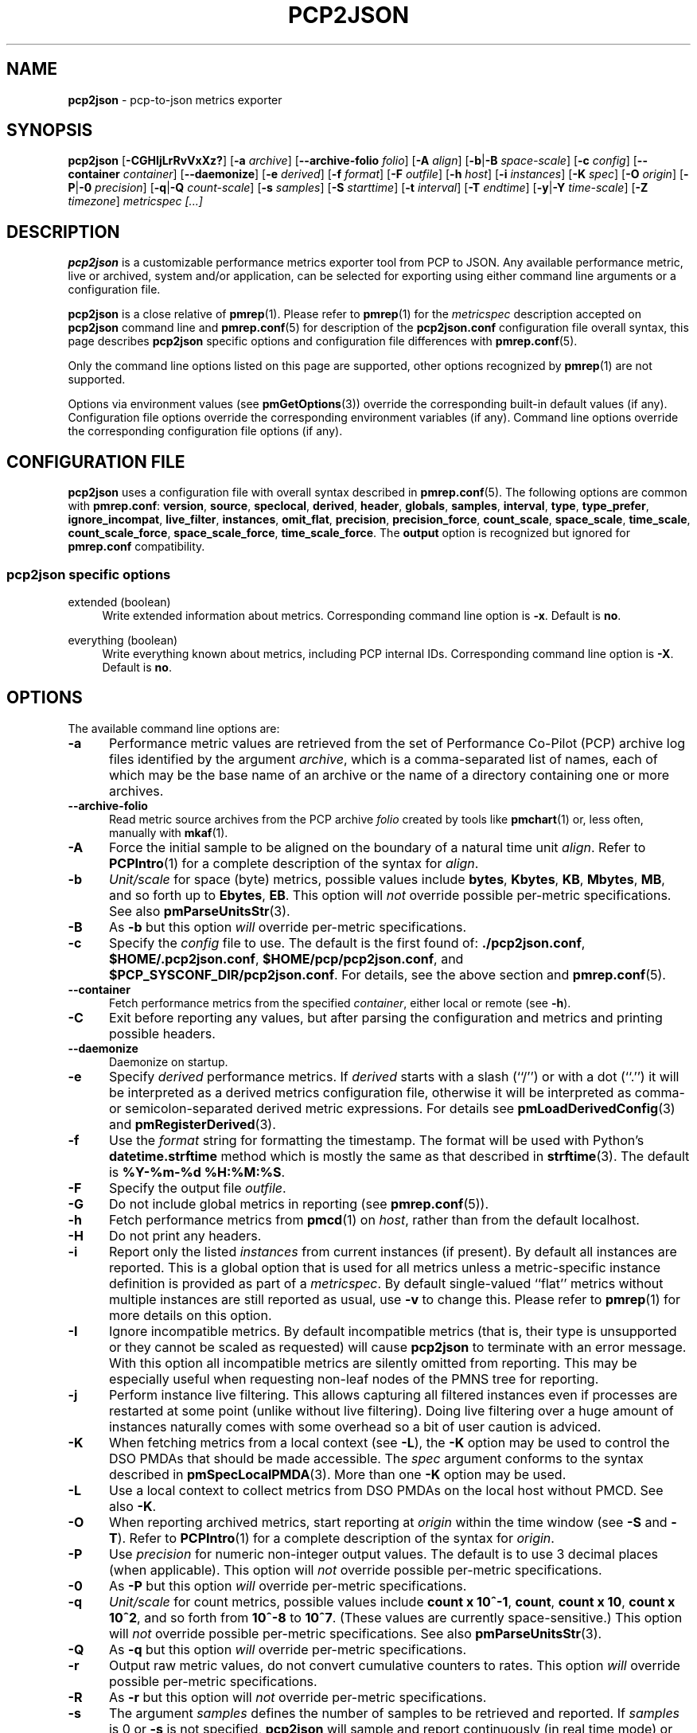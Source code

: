 '\"macro stdmacro
.\"
.\" Copyright (c) 2016-2018 Red Hat.
.\" Copyright (C) 2015-2018 Marko Myllynen <myllynen@redhat.com>
.\"
.\" This program is free software; you can redistribute it and/or modify it
.\" under the terms of the GNU General Public License as published by the
.\" Free Software Foundation; either version 2 of the License, or (at your
.\" option) any later version.
.\"
.\" This program is distributed in the hope that it will be useful, but
.\" WITHOUT ANY WARRANTY; without even the implied warranty of MERCHANTABILITY
.\" or FITNESS FOR A PARTICULAR PURPOSE.  See the GNU General Public License
.\" for more details.
.\"
.\"
.TH PCP2JSON 1 "PCP" "Performance Co-Pilot"
.SH NAME
\fBpcp2json\fP \- pcp-to-json metrics exporter
.SH SYNOPSIS
\fBpcp2json\fP
[\fB\-CGHIjLrRvVxXz?\fP]
[\fB\-a\fP \fIarchive\fP]
[\fB\-\-archive\-folio\fP \fIfolio\fP]
[\fB\-A\fP \fIalign\fP]
[\fB\-b\fP|\fB\-B\fP \fIspace-scale\fP]
[\fB\-c\fP \fIconfig\fP]
[\fB\-\-container\fP \fIcontainer\fP]
[\fB\-\-daemonize\fP]
[\fB\-e\fP \fIderived\fP]
[\fB\-f\fP \fIformat\fP]
[\fB\-F\fP \fIoutfile\fP]
[\fB\-h\fP \fIhost\fP]
[\fB\-i\fP \fIinstances\fP]
[\fB\-K\fP \fIspec\fP]
[\fB\-O\fP \fIorigin\fP]
[\fB\-P\fP|\fB\-0\fP \fIprecision\fP]
[\fB\-q\fP|\fB\-Q\fP \fIcount-scale\fP]
[\fB\-s\fP \fIsamples\fP]
[\fB\-S\fP \fIstarttime\fP]
[\fB\-t\fP \fIinterval\fP]
[\fB\-T\fP \fIendtime\fP]
[\fB\-y\fP|\fB\-Y\fP \fItime-scale\fP]
[\fB\-Z\fP \fItimezone\fP]
\fImetricspec\fP
\fI[...]\fP
.SH DESCRIPTION
.B pcp2json
is a customizable performance metrics exporter tool from PCP to
JSON.
Any available performance metric, live or archived, system and/or
application, can be selected for exporting using either command line
arguments or a configuration file.
.PP
.B pcp2json
is a close relative of
.BR pmrep (1).
Please refer to
.BR pmrep (1)
for the
.I metricspec
description accepted on
.B pcp2json
command line and
.BR pmrep.conf (5)
for description of the
.B pcp2json.conf
configuration file overall syntax, this page describes
.B pcp2json
specific options and configuration file differences with
.BR pmrep.conf (5).
.PP
Only the command line options listed on this page are supported,
other options recognized by
.BR pmrep (1)
are not supported.
.PP
Options via environment values (see
.BR pmGetOptions (3))
override the corresponding built-in default values (if any).
Configuration file options override the corresponding
environment variables (if any).
Command line options override the corresponding configuration
file options (if any).
.SH CONFIGURATION FILE
.B pcp2json
uses a configuration file with overall syntax described in
.BR pmrep.conf (5).
The following options are common with
.BR pmrep.conf :
.BR version ,
.BR source ,
.BR speclocal ,
.BR derived ,
.BR header ,
.BR globals ,
.BR samples ,
.BR interval ,
.BR type ,
.BR type_prefer ,
.BR ignore_incompat ,
.BR live_filter ,
.BR instances ,
.BR omit_flat ,
.BR precision ,
.BR precision_force ,
.BR count_scale ,
.BR space_scale ,
.BR time_scale ,
.BR count_scale_force ,
.BR space_scale_force ,
.BR time_scale_force .
The
.B output
option is recognized but ignored for
.B pmrep.conf
compatibility.
.SS pcp2json specific options
.PP
extended (boolean)
.RS 4
Write extended information about metrics.
Corresponding command line option is \fB\-x\fP.
Default is \fBno\fP.
.RE
.PP
everything (boolean)
.RS 4
Write everything known about metrics, including PCP internal IDs.
Corresponding command line option is \fB\-X\fP.
Default is \fBno\fP.
.RE
.SH OPTIONS
The available command line options are:
.TP 5
.B \-a
Performance metric values are retrieved from the set of Performance
Co-Pilot (PCP) archive log files identified by the argument
.IR archive ,
which is a comma-separated list of names, each
of which may be the base name of an archive or the name of
a directory containing one or more archives.
.TP
.B \-\-archive\-folio
Read metric source archives from the PCP archive
.I folio
created by tools like
.BR pmchart (1)
or, less often, manually with
.BR mkaf (1).
.TP
.B \-A
Force the initial sample to be
aligned on the boundary of a natural time unit
.IR align .
Refer to
.BR PCPIntro (1)
for a complete description of the syntax for
.IR align .
.TP
.B \-b
.I Unit/scale
for space (byte) metrics, possible values include
.BR bytes ,
.BR Kbytes ,
.BR KB ,
.BR Mbytes ,
.BR MB ,
and so forth up to
.BR Ebytes ,
.BR EB .
This option will \fInot\fP override possible per-metric specifications.
See also
.BR pmParseUnitsStr (3).
.TP
.B \-B
As
.B \-b
but this option \fIwill\fP override per-metric specifications.
.TP
.B \-c
Specify the
.I config
file to use.
The default is the first found of:
.BR ./pcp2json.conf ,
.BR $HOME/.pcp2json.conf ,
.BR $HOME/pcp/pcp2json.conf ,
and
.BR $PCP_SYSCONF_DIR/pcp2json.conf .
For details, see the above section and
.BR pmrep.conf (5).
.TP
.B \-\-container
Fetch performance metrics from the specified
.IR container ,
either local or remote (see
.BR \-h ).
.TP
.B \-C
Exit before reporting any values, but after parsing the configuration
and metrics and printing possible headers.
.TP
.B \-\-daemonize
Daemonize on startup.
.TP
.B \-e
Specify
.I derived
performance metrics.
If
.I derived
starts with a slash (``/'') or with a dot (``.'') it will be
interpreted as a derived metrics configuration file, otherwise it will
be interpreted as comma- or semicolon-separated derived metric expressions.
For details see
.BR pmLoadDerivedConfig (3)
and
.BR pmRegisterDerived (3).
.TP
.B \-f
Use the
.I format
string for formatting the timestamp.
The format will be used with Python's
.B datetime.strftime
method which is mostly the same as that described in
.BR strftime (3).
The default is
.BR "%Y-%m-%d %H:%M:%S" .
.TP
.B \-F
Specify the output file
.IR outfile .
.TP
.B \-G
Do not include global metrics in reporting (see
.BR pmrep.conf (5)).
.TP
.B \-h
Fetch performance metrics from
.BR pmcd (1)
on
.IR host ,
rather than from the default localhost.
.TP
.B \-H
Do not print any headers.
.TP
.B \-i
Report only the listed
.I instances
from current instances (if present).
By default all instances are reported.
This is a global option that is used for all metrics unless a
metric-specific instance definition is provided as part of a
.IR metricspec .
By default single-valued ``flat'' metrics without multiple
instances are still reported as usual, use
.B \-v
to change this.
Please refer to
.BR pmrep (1)
for more details on this option.
.TP
.B \-I
Ignore incompatible metrics.
By default incompatible metrics (that is,
their type is unsupported or they cannot be scaled as requested)
will cause
.B pcp2json
to terminate with an error message.
With this option all incompatible metrics are silently omitted
from reporting.
This may be especially useful when requesting
non-leaf nodes of the PMNS tree for reporting.
.TP
.B \-j
Perform instance live filtering.
This allows capturing all filtered instances even if processes
are restarted at some point (unlike without live filtering).
Doing live filtering over a huge amount of instances naturally
comes with some overhead so a bit of user caution is adviced.
.TP
.B \-K
When fetching metrics from a local context (see
.BR \-L ),
the
.B \-K
option may be used to control the DSO PMDAs that should be made accessible.
The
.I spec
argument conforms to the syntax described in
.BR pmSpecLocalPMDA (3).
More than one
.B \-K
option may be used.
.TP
.B \-L
Use a local context to collect metrics from DSO PMDAs on the local host
without PMCD.
See also
.BR \-K .
.TP
.B \-O
When reporting archived metrics, start reporting at
.I origin
within the time window (see
.B \-S
and
.BR \-T ).
Refer to
.BR PCPIntro (1)
for a complete description of the syntax for
.IR origin .
.TP
.B \-P
Use
.I precision
for numeric non-integer output values.
The default is to use 3 decimal places (when applicable).
This option will \fInot\fP override possible per-metric specifications.
.TP
.B \-0
As
.B \-P
but this option \fIwill\fP override per-metric specifications.
.TP
.B \-q
.I Unit/scale
for count metrics, possible values include
.BR "count x 10^\-1" ,
.BR "count" ,
.BR "count x 10" ,
.BR "count x 10^2" ,
and so forth from
.B 10^\-8
to
.BR 10^7 .
.\" https://bugzilla.redhat.com/show_bug.cgi?id=1264124
(These values are currently space-sensitive.)
This option will \fInot\fP override possible per-metric specifications.
See also
.BR pmParseUnitsStr (3).
.TP
.B \-Q
As
.B \-q
but this option \fIwill\fP override per-metric specifications.
.TP
.B \-r
Output raw metric values, do not convert cumulative counters to rates.
This option \fIwill\fP override possible per-metric specifications.
.TP
.B \-R
As
.B \-r
but this option will \fInot\fP override per-metric specifications.
.TP
.B \-s
The argument
.I samples
defines the number of samples to be retrieved and reported.
If
.I samples
is 0 or
.B \-s
is not specified,
.B pcp2json
will sample and report continuously (in real time mode) or until the end
of the set of PCP archives (in archive mode).
See also
.BR \-T .
.TP
.B \-S
When reporting archived metrics, the report will be restricted to those
records logged at or after
.IR starttime .
Refer to
.BR PCPIntro (1)
for a complete description of the syntax for
.IR starttime .
.TP
.B \-t
The default update
.I interval
may be set to something other than the default 1 second.
The
.I interval
argument follows the syntax described in
.BR PCPIntro (1),
and in the simplest form may be an unsigned integer
(the implied units in this case are seconds).
See also the
.B \-T
option.
.TP
.B \-T
When reporting archived metrics, the report will be restricted to those
records logged before or at
.IR endtime .
Refer to
.BR PCPIntro (1)
for a complete description of the syntax for
.IR endtime .
.RS
.PP
When used to define the runtime before \fBpcp2json\fP will exit,
if no \fIsamples\fP is given (see \fB\-s\fP) then the number of
reported samples depends on \fIinterval\fP (see \fB\-t\fP).
If
.I samples
is given then
.I interval
will be adjusted to allow reporting of
.I samples
during runtime.
In case all of
.BR \-T ,
.BR \-s ,
and
.B \-t
are given,
.I endtime
determines the actual time
.B pcp2json
will run.
.RE
.TP
.B \-v
Omit single-valued ``flat'' metrics from reporting, only consider
set-valued metrics (i.e., metrics with multiple values) for reporting.
See
.B \-i
and
.BR \-I .
.TP
.B \-V
Display version number and exit.
.TP
.B \-x
Write extended information.
.TP
.B \-X
Write everything known about metrics, including PCP internal IDs.
.TP
.B \-y
.I Unit/scale
for time metrics, possible values include
.BR nanosec ,
.BR ns ,
.BR microsec ,
.BR us ,
.BR millisec ,
.BR ms ,
and so forth up to
.BR hour ,
.BR hr .
This option will \fInot\fP override possible per-metric specifications.
See also
.BR pmParseUnitsStr (3).
.TP
.B \-Y
As
.B \-y
but this option \fIwill\fP override per-metric specifications.
.TP
.B \-z
Use the local timezone of the host that is the source of the
performance metrics, as identified by either the
.B \-h
or the
.B \-a
options.
The default is to use the timezone of the local host.
.TP
.B \-Z
Use
.I timezone
for the date and time.
.I Timezone
is in the format of the environment variable
.B TZ
as described in
.BR environ (7).
Note that when including a timezone string in output, ISO 8601 -style
UTC offsets are used (so something like \-Z EST+5 will become UTC-5).
.TP
.B \-?
Display usage message and exit.
.SH FILES
.TP
.I pcp2json.conf
\fBpcp2json\fP configuration file (see \fB\-c\fP)
.SH PCP ENVIRONMENT
Environment variables with the prefix \fBPCP_\fP are used to parameterize
the file and directory names used by PCP.
On each installation, the
file \fB/etc/pcp.conf\fP contains the local values for these variables.
The \fB$PCP_CONF\fP variable may be used to specify an alternative
configuration file, as described in \fBpcp.conf\fP(5).
.SH SEE ALSO
.BR mkaf (1),
.BR PCPIntro (1),
.BR pcp (1),
.BR pcp2elasticsearch (1),
.BR pcp2graphite (1),
.BR pcp2influxdb (1),
.BR pcp2xlsx (1),
.BR pcp2xml (1),
.BR pcp2zabbix (1),
.BR pmcd (1),
.BR pminfo (1),
.BR pmrep (1),
.BR pmGetOptions (3),
.BR pmSpecLocalPMDA (3),
.BR pmLoadDerivedConfig (3),
.BR pmParseUnitsStr (3),
.BR pmRegisterDerived (3),
.BR LOGARCHIVE (5),
.BR pcp.conf (5),
.BR pmns (5),
.BR pmrep.conf (5)
and
.BR environ (7).
